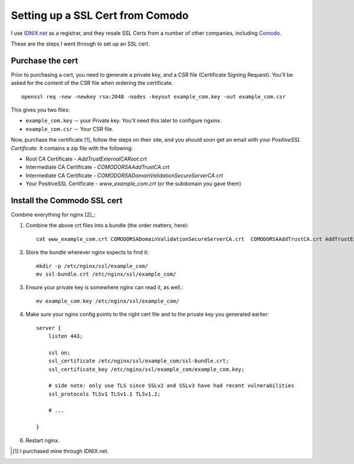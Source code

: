 Setting up a SSL Cert from Comodo
=================================

I use `IDNIX.net <https://idnix.net/lisensi-cpanel-murah/>`_ as a registrar, and they resale
SSL Certs from a number of other companies, including `Comodo <http://www.comodo.com/>`_.

These are the steps I went through to set up an SSL cert.

Purchase the cert
-----------------

Prior to purchasing a cert, you need to generate a private key, and a CSR file
(Certificate Signing Request). You'll be asked for the content of the CSR file
when ordering the certificate.

::

    openssl req -new -newkey rsa:2048 -nodes -keyout example_com.key -out example_com.csr

This gives you two files:

* ``example_com.key`` -- your Private key. You'll need this later to configure ngxinx.
* ``example_com.csr`` -- Your CSR file.

Now, purchase the certificate [1]_, follow the steps on their site, and you should soon get an 
email with your *PositiveSSL Certificate*. It contains a zip file with the following:

* Root CA Certificate - `AddTrustExternalCARoot.crt`
* Intermediate CA Certificate - `COMODORSAAddTrustCA.crt`
* Intermediate CA Certificate - `COMODORSADomainValidationSecureServerCA.crt`
* Your PositiveSSL Certificate - `www_example_com.crt` (or the subdomain you gave them)

Install the Commodo SSL cert
----------------------------

Combine everything for nginx [2]_:

1. Combine the above crt files into a bundle (the order matters, here)::

    cat www_example_com.crt COMODORSADomainValidationSecureServerCA.crt  COMODORSAAddTrustCA.crt AddTrustExternalCARoot.crt > ssl-bundle.crt

2. Store the bundle wherever nginx expects to find it::

    mkdir -p /etc/nginx/ssl/example_com/
    mv ssl-bundle.crt /etc/nginx/ssl/example_com/

3. Ensure your private key is somewhere nginx can read it, as well.::

    mv example_com.key /etc/nginx/ssl/example_com/

4. Make sure your nginx config points to the right cert file and to the private
   key you generated earlier::

    server {
        listen 443;

        ssl on;
        ssl_certificate /etc/nginx/ssl/example_com/ssl-bundle.crt;
        ssl_certificate_key /etc/nginx/ssl/example_com/example_com.key;

        # side note: only use TLS since SSLv2 and SSLv3 have had recent vulnerabilities
        ssl_protocols TLSv1 TLSv1.1 TLSv1.2;

        # ...

    }

6. Restart nginx.


.. [1] I purchased mine through IDNIX.net.

